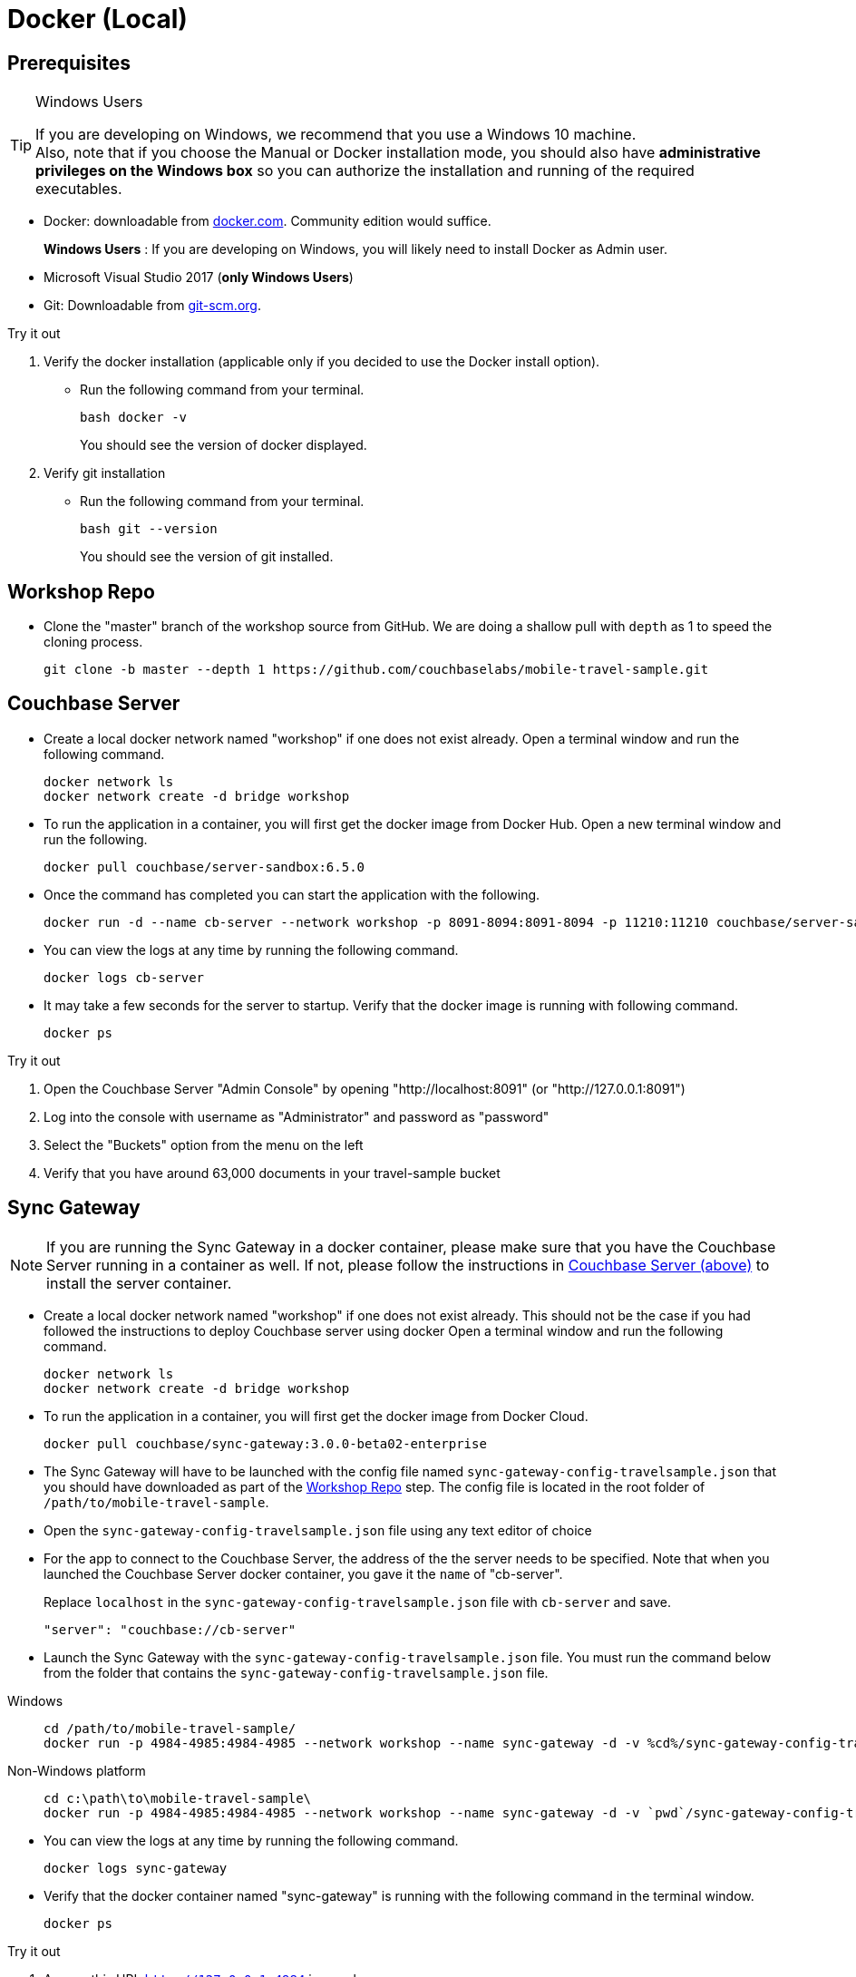= Docker (Local)


== Prerequisites


.Windows Users
[TIP]
--
If you are developing on Windows, we recommend that you use a Windows 10 machine. +
Also, note that if you choose the Manual or Docker installation mode, you should also have *administrative privileges on the Windows box* so you can authorize the installation and running of the required executables.
--

* Docker: downloadable from https://www.docker.com/get-docker[docker.com].
Community edition would suffice.
+
*Windows Users* : If you are developing on Windows, you will likely need to install Docker as Admin user.


* Microsoft Visual Studio 2017 (*only Windows Users*)

* Git:
Downloadable from
https://git-scm.com/book/en/v2/Getting-Started-Installing-Git[git-scm.org].


.Try it out
****

. Verify the docker installation (applicable only if you decided to use the Docker install option).

** Run the following command from your terminal.
+
[source,bash]
----
bash docker -v
----
You should see the version of docker displayed.

. Verify git installation
** Run the following command from your terminal.
+
[source,bash]
----
bash git --version
----
+
You should see the version of git installed.
****


[#repository]
== Workshop Repo


* Clone the "master" branch of the workshop source from GitHub. We are doing a shallow pull with `depth` as 1 to speed the cloning process.
+
[source,bash]
----
git clone -b master --depth 1 https://github.com/couchbaselabs/mobile-travel-sample.git
----


[#svr-local-dock]
== Couchbase Server

* Create a local docker network named "workshop" if one does not exist already.
Open a terminal window and run the following command.
+
[source,bash]
----
docker network ls
docker network create -d bridge workshop
----

* To run the application in a container, you will first get the docker image from Docker Hub.
Open a new terminal window and run the following.
+
[source,bash]
----
docker pull couchbase/server-sandbox:6.5.0
----

* Once the command has completed you can start the application with the following.
+
[source,bash]
----
docker run -d --name cb-server --network workshop -p 8091-8094:8091-8094 -p 11210:11210 couchbase/server-sandbox:6.5.0
----

* You can view the logs at any time by running the following command.
+
[source,bash]
----
docker logs cb-server
----

* It may take a few seconds for the server to startup.
Verify that the docker image is running with following command.
+
[source,bash]
----
docker ps
----

.Try it out
****

. Open the Couchbase Server "Admin Console" by opening "http://localhost:8091" (or "http://127.0.0.1:8091")

. Log into the console with username as "Administrator" and password as "password"

. Select the "Buckets" option from the menu on the left

. Verify that you have around 63,000 documents in your travel-sample bucket

****


[#sgw-local-dock]
== Sync Gateway


NOTE: If you are running the Sync Gateway in a docker container, please make sure that you have the Couchbase Server running in a container as well.
If not, please follow the instructions in <<svr-local-dock,Couchbase Server (above)>> to install the server container.

* Create a local docker network named "workshop" if one does not exist already.
This should not be the case if you had followed the instructions to deploy Couchbase server using docker
Open a terminal window and run the following command.
+
[source,bash]
----
docker network ls
docker network create -d bridge workshop

----

* To run the application in a container, you will first get the docker image from Docker Cloud.
+
[source,bash]
----
docker pull couchbase/sync-gateway:3.0.0-beta02-enterprise

----

* The Sync Gateway will have to be launched with the config file named
`sync-gateway-config-travelsample.json`
that you should have downloaded as part of the <<repository,Workshop Repo>> step.
The config file is located in the root folder of `/path/to/mobile-travel-sample`.

* Open the `sync-gateway-config-travelsample.json` file using any text editor of choice

* For the app to connect to the Couchbase Server, the address of the the server needs to be specified. Note that when you launched the Couchbase Server docker container, you gave it the `name` of "cb-server".
+
Replace `localhost` in the `sync-gateway-config-travelsample.json` file with `cb-server` and save.
+

[source,json]
----
"server": "couchbase://cb-server"
----

* Launch the Sync Gateway with the `sync-gateway-config-travelsample.json` file.
You must run the command below from the folder that contains the `sync-gateway-config-travelsample.json` file.

[tabs]
=====

Windows::
+
--
[source,bash]
----
cd /path/to/mobile-travel-sample/
docker run -p 4984-4985:4984-4985 --network workshop --name sync-gateway -d -v %cd%/sync-gateway-config-travelsample.json:/etc/sync_gateway/sync_gateway.json couchbase/sync-gateway:3.0.0-beta02-enterprise -adminInterface :4985 /etc/sync_gateway/sync_gateway.json
----
--

Non-Windows platform::
+
--
[source,bash]
----
cd c:\path\to\mobile-travel-sample\
docker run -p 4984-4985:4984-4985 --network workshop --name sync-gateway -d -v `pwd`/sync-gateway-config-travelsample.json:/etc/sync_gateway/sync_gateway.json couchbase/sync-gateway:3.0.0-beta02-enterprise -adminInterface :4985 /etc/sync_gateway/sync_gateway.json
----
--
=====

* You can view the logs at any time by running the following command.
+
[source,bash]
----
docker logs sync-gateway
----

* Verify that the docker container named "sync-gateway" is running with the following command in the terminal window.
+
[source,bash]
----
docker ps
----


.Try it out
****

. Access this URL `http://127.0.0.1:4984` in your browser
. Verify that you get back a JSON response similar to one below
+
[source,json]
----
{"couchdb":"Welcome","vendor":{"name":"Couchbase Sync Gateway","version":"3.0"},"version":"Couchbase Sync Gateway/3.0.0(460;26daced) EE"}
----

****


== Python Travel Sample Web Backend


NOTE: If you are running the Web App in a docker container, please make sure that you have the Couchbase Server and Sync Gateway running in the same docker network as well.
If not, please follow instructions in the <<svr-local-dock,Couchbase Server>> section to install the server container using docker and instructions in the <<sgw-local-dock,Sync Gateway>> section to install sync gateway container.

* Create a local docker network named "workshop" if one does not exist already.
Open a terminal window and run the following command.
+
[source,bash]
----
docker network ls
docker network create -d bridge workshop
----

* To run the application in a container, you will first get the docker image from Docker Cloud.
Open a terminal window and run the following.
+
[source,bash]
----
docker pull connectsv/try-cb-python-v2:6.5.0-server
----

* Once the command has completed you can start the application with the following.
+
[source,bash]
----
docker run -it -p 8080:8080 --network workshop connectsv/try-cb-python-v2:6.5.0-server
----
You should then see the following in the console output.
+
[source,bash]
----
Running on http://127.0.0.1:8080/ (Press CTRL+C to quit)
----

.Try it out
****
. Open http://127.0.0.1:8080/ in your web browser.
. Verify that you see the login screen of the Travel Sample Web App as shown in <<fig-travsample>>
****

[#fig-travsample]
.Travel Sample Login Screen
image::https://raw.githubusercontent.com/couchbaselabs/mobile-travel-sample/master/content/assets/try-cb-login-2.png[]
